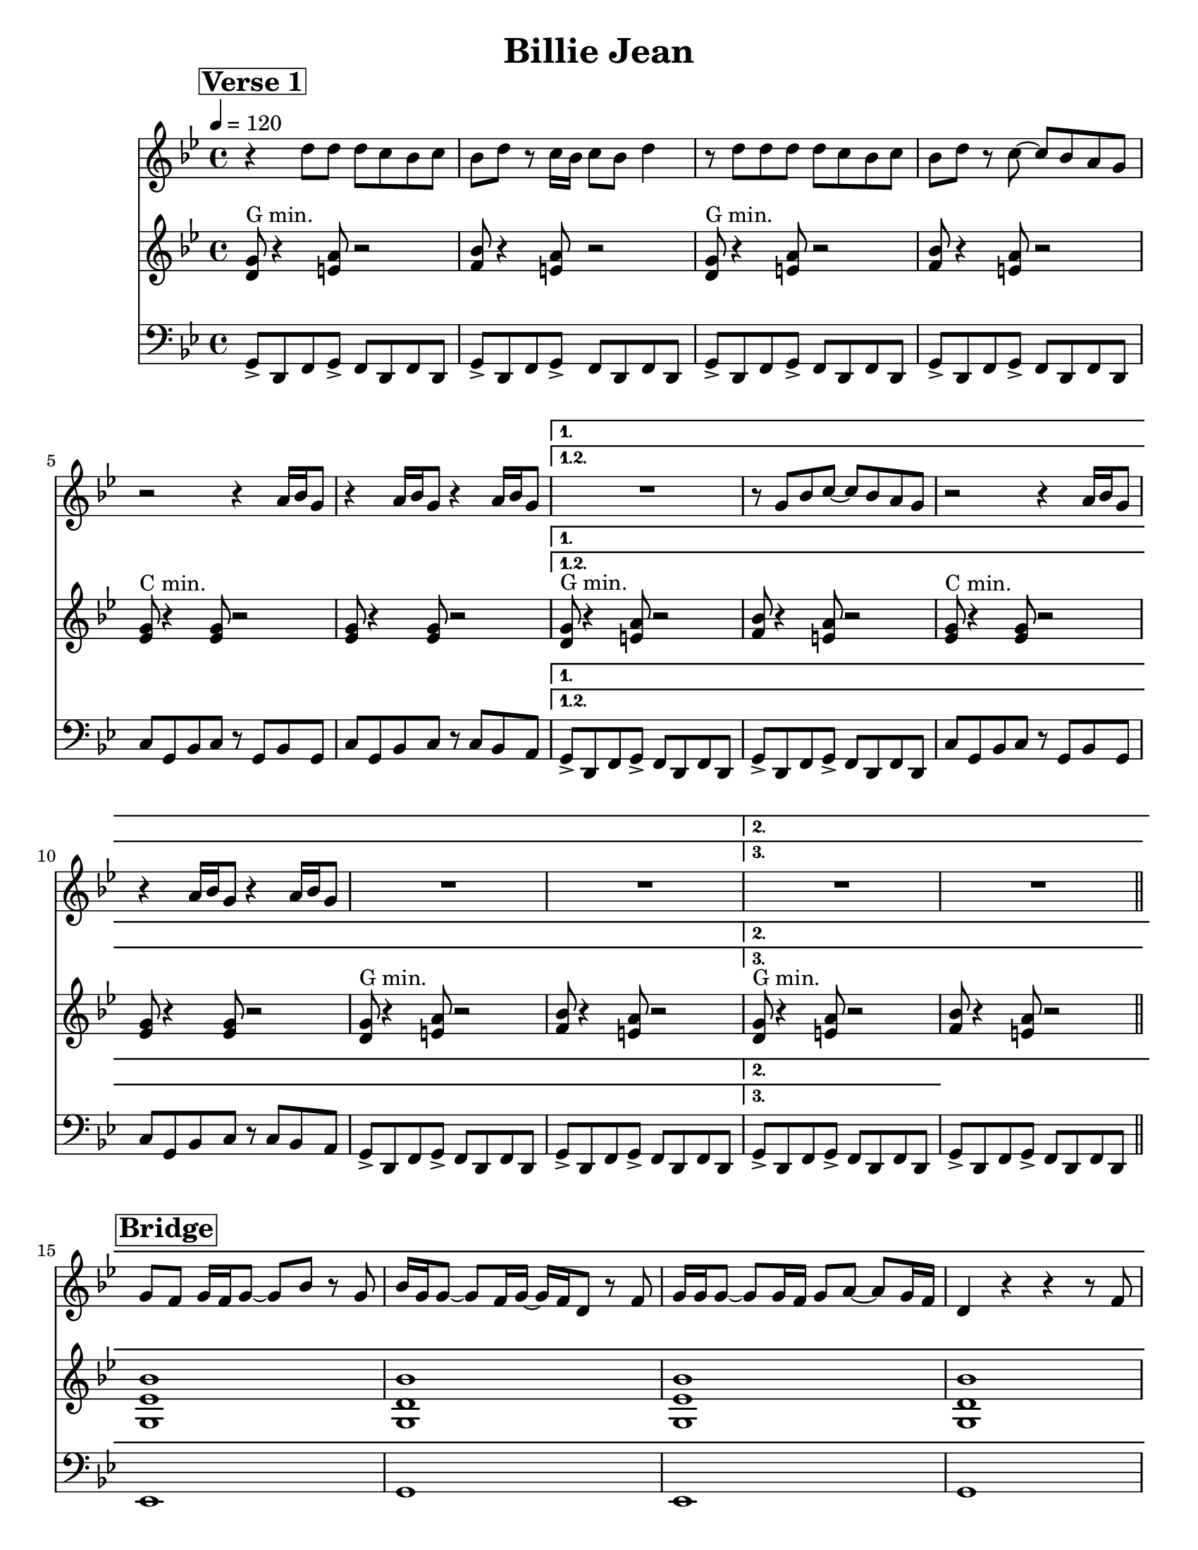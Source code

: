 \version "2.12.3"
\header {
  title = "Billie Jean"
  composer = ""
  arranger = ""
  tagline = "9/7/12" %date of latest edits
  copyright = \markup {\bold ""} %form
}
%place a mark at bottom right
markdownright = { \once \override Score.RehearsalMark #'break-visibility = #begin-of-line-invisible \once \override Score.RehearsalMark #'self-alignment-X = #RIGHT \once \override Score.RehearsalMark #'direction = #DOWN }
voltaFirstOnly = \markup { 1. }
%music pieces
%part: melody
melody = \relative d'' {
  \time 4/4 \key bes \major
  \set Score.markFormatter = #format-mark-box-letters
  \override Score.RehearsalMark #'self-alignment-X = #LEFT
  \break \mark \markup \box \bold "Verse 1"
  \repeat volta 3 {
    r4 d8 d d c bes c |
    bes d r c16 bes c8 bes d4 |
    r8 d d d d c bes c |
    bes d r c ~ c bes a g |
    r2 r4 a16 bes g8 |
    r4 a16 bes g8 r4 a16 bes g8 |
  }
  \alternative {
    {
      \set Score.repeatCommands = #(list(list 'volta voltaFirstOnly) )
      R1 |
      r8 g bes c ~ c bes a g |
      r2 r4 a16 bes g8 |
      r4 a16 bes g8 r4 a16 bes g8 |
      R1 |
      R1 |
    }
    {
      \set Score.repeatCommands = #'((volta "2."))
      R1 | R1
    }
  }
  \bar "||"
  \break \mark \markup \box \bold "Bridge"
  g8 f g16 f g8 ~ g bes r g |
  bes16 g g8 ~ g f16 g ~ g f d8 r f |
  g16 g g8 ~ g g16 f g8 a ~ a g16 f |
  d4 r r r8 f |
  g f g16 f g8 ~ g bes r g |
  bes16 g g8 ~ g f16 g ~ g f d8 r g |
  es es16 es ~ es8 f16 g ~ g4 r8 g16 g |
  fis8 fis16 fis ~ fis g a8 r g a g \bar "||"
  \break \mark \markup \box \bold "Chorus"
  r4 g8 g f d d4 |
  g8 g4 f8 ~ f d d4 |
  r8 g g g f d d4 |
  g8 bes4 c8 ~ c bes a g |
  r2 r8 g r g |
  d'4 c g8 es4 d8 |
  R1 |
  r8 g bes c ~ c bes a g |
  r2 r8 g r g |
  d'4 c g8 es4 d8 |
  R1*2
  \break \mark \markup \box \bold "Verse 2"
  \repeat volta 3 {
    r4 d'8 d d c bes c |
    bes d r c16 bes c8 bes d4 |
    r8 d d d d c bes c |
    bes d r c ~ c bes a g |
    r2 r4 a16 bes g8 |
    r4 a16 bes g8 r4 a16 bes g8 |
  }
  \alternative {
    {
      \set Score.repeatCommands = #(list(list 'volta voltaFirstOnly) )
      R1 |
      r8 g bes c ~ c bes a g |
      r2 r8 g r g |
      \times 2/3 { es'4 d bes } \times 2/3 { a g es } |
      d r r2 |
      R1 |
    }
    {
      \set Score.repeatCommands = #'((volta "2."))
      R1 | R1
    }
  }
  \bar "||"
}

%part: tenor
tenor= \relative d' {
  \time 4/4 \key bes \major
  \override Score.RehearsalMark #'self-alignment-X = #LEFT
  \set Score.markFormatter = #format-mark-box-letters
  \break \mark \markup \box \bold "Verse 1"
  \repeat volta 3 {
    <d g>8 ^"G min." r4 <e a>8 r2 |
    <f bes>8 r4 <e a>8 r2 |
    <d g>8 ^"G min." r4 <e a>8 r2 |
    <f bes>8 r4 <e a>8 r2 |
    <es g>8 ^"C min." r4 <es g>8 r2 |
    <es g>8 r4 <es g>8 r2 |
  }
  \alternative {
    {
      <d g>8 ^"G min." r4 <e a>8 r2 |
      <f bes>8 r4 <e a>8 r2 |
      <es g>8 ^"C min." r4 <es g>8 r2 |
      <es g>8 r4 <es g>8 r2 |
      <d g>8 ^"G min." r4 <e a>8 r2 |
      <f bes>8 r4 <e a>8 r2
    }
    {
      <d g>8 ^"G min." r4 <e a>8 r2 |
      <f bes>8 r4 <e a>8 r2 |
    }
  }
  \bar "||"
  \break \mark \markup \box \bold "Bridge"
  <g, es' bes'>1 |
  <g d' bes'> |
  <g es' bes'> |
  <g d' bes'> |
  <g es' bes'> |
  <g d' bes'> |
  <g es' bes'> |
  <fis c' a'> \bar "||"
  \break \mark \markup \box \bold "Chorus"
  <d' g>8 ^"G min." r4 <e a>8 r2 |
  <f bes>8 r4 <e a>8 r2 |
  <d g>8 ^"G min." r4 <e a>8 r2 |
  <f bes>8 r4 <e a>8 r2 |
  <es g>8 ^"C min." r4 <es g>8 r2 |
  <es g>8 r4 <es g>8 r2 |
  <d g>8 ^"G min." r4 <e a>8 r2 |
  <f bes>8 r4 <e a>8 r2 |
  <es g>8 ^"C min." r4 <es g>8 r2 |
  <es g>8 r4 <es g>8 r2 |
  <d g>8 ^"G min." r4 <e a>8 r2 |
  <f bes>8 r4 <e a>8 r2 |
  \break \mark \markup \box \bold "Verse 2"
  \repeat volta 2 {
    <d g>8 ^"G min." r4 <e a>8 r2 |
    <f bes>8 r4 <e a>8 r2 |
    <d g>8 ^"G min." r4 <e a>8 r2 |
    <f bes>8 r4 <e a>8 r2 |
    <es g>8 ^"C min." r4 <es g>8 r2 |
    <es g>8 r4 <es g>8 r2 |
  }
  \alternative {
    {
      <d g>8 ^"G min." r4 <e a>8 r2 |
      <f bes>8 r4 <e a>8 r2 |
      <es g>8 ^"C min." r4 <es g>8 r2 |
      <es g>8 r4 <es g>8 r2 |
      <d g>8 ^"G min." r4 <e a>8 r2 |
      <f bes>8 r4 <e a>8 r2
    }
    {
      <d g>8 ^"G min." r4 <e a>8 r2 |
      <f bes>8 r4 <e a>8 r2 |
    }
  }
  \bar "||"
}

%part: bass
bass = \relative g, {
  \time 4/4 \key bes \major
  \override Score.RehearsalMark #'self-alignment-X = #LEFT
  \set Score.markFormatter = #format-mark-box-letters
  \break \mark \markup \box \bold "Verse 1"
  \repeat volta 3 {
    g8-> d f g-> f d f d |
    g-> d f g-> f d f d |
    g-> d f g-> f d f d |
    g-> d f g-> f d f d |
    c' g bes c r g bes g |
    c g bes c r c bes a
  }
  \alternative {
    {
      g-> d f g-> f d f d |
      g-> d f g-> f d f d |
      c' g bes c r g bes g |
      c g bes c r c bes a |
      g-> d f g-> f d f d |
      g-> d f g-> f d f d
    }
    {
      g-> d f g-> f d f d
    }
  } |
  g-> d f g-> f d f d \bar "||"
  \break \mark \markup \box \bold "Bridge"
  es1 |
  g |
  es |
  g |
  es |
  g |
  es |
  d \bar "||"
  \break \mark \markup \box \bold "Chorus"
  g8-> d f g-> f d f d |
  g-> d f g-> f d f d |
  g-> d f g-> f d f d |
  g-> d f g-> f d f d |
  c' g bes c r g bes g |
  c g bes c r c bes a |
  g-> d f g-> f d f d |
  g-> d f g-> f d f d |
  c' g bes c r g bes g |
  c g bes c r c bes a |
  g-> d f g-> f d f d |
  g-> d f g-> f d f d |
  \break \mark \markup \box \bold "Verse 2"
  \repeat volta 2 {
    g8-> d f g-> f d f d |
    g-> d f g-> f d f d |
    g-> d f g-> f d f d |
    g-> d f g-> f d f d |
    c' g bes c r g bes g |
    c g bes c r c bes a
  }
  \alternative {
    {
      g-> d f g-> f d f d |
      g-> d f g-> f d f d |
      c' g bes c r g bes g |
      c g bes c r c bes a |
      g-> d f g-> f d f d |
      g-> d f g-> f d f d
    }
    {
      g-> d f g-> f d f d
    }
  } |
  g-> d f g-> f d f d \bar "||"
}
%part: words
words = \markup { }
%part: changes
changes = \chordmode {
}
%%Generated layout
#(set-default-paper-size "letter")
\book {
  \score { <<
    \set Score.markFormatter = #format-mark-box-letters
    \new Staff \with { \consists "Volta_engraver" } {
      \set Staff.midiInstrument = #"trumpet" \clef treble
      \tempo 4 = 120
      \melody
    }
    \new Staff \with { \consists "Volta_engraver" } {
      \set Staff.midiInstrument = #"clarinet" \clef treble
      \tenor
    }
    \new Staff \with { \consists "Volta_engraver" } {
      \set Staff.midiInstrument = #"tuba" \clef bass
      \bass
    }
           >> \layout { \context { \Score \remove "Volta_engraver" } }
  }
}

